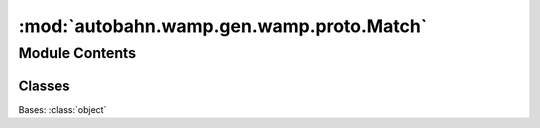 :mod:`autobahn.wamp.gen.wamp.proto.Match`
=========================================

.. py:module:: autobahn.wamp.gen.wamp.proto.Match


Module Contents
---------------

Classes
~~~~~~~

.. autoapisummary::

   autobahn.wamp.gen.wamp.proto.Match.Match



.. class:: Match

   Bases: :class:`object`

   .. attribute:: EXACT
      :annotation: = 0

      

   .. attribute:: PREFIX
      :annotation: = 1

      

   .. attribute:: WILDCARD
      :annotation: = 2

      


